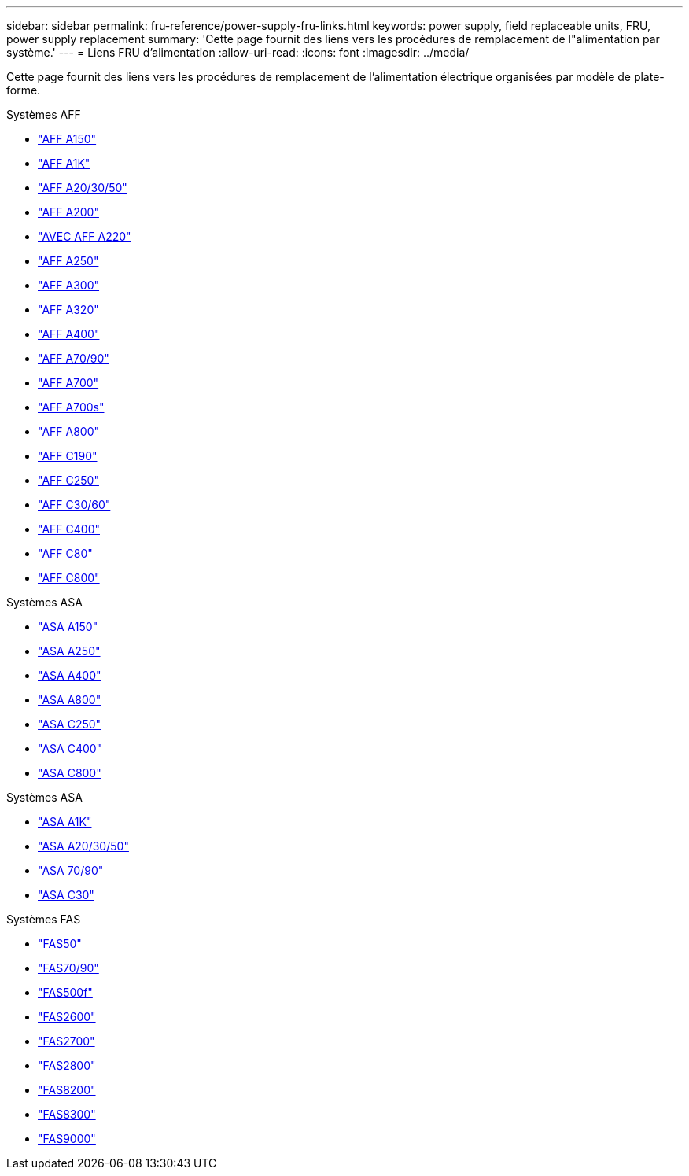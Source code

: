 ---
sidebar: sidebar 
permalink: fru-reference/power-supply-fru-links.html 
keywords: power supply, field replaceable units, FRU, power supply replacement 
summary: 'Cette page fournit des liens vers les procédures de remplacement de l"alimentation par système.' 
---
= Liens FRU d'alimentation
:allow-uri-read: 
:icons: font
:imagesdir: ../media/


[role="lead"]
Cette page fournit des liens vers les procédures de remplacement de l'alimentation électrique organisées par modèle de plate-forme.

[role="tabbed-block"]
====
.Systèmes AFF
--
* link:../a150/power-supply-swap-out.html["AFF A150"^]
* link:../a1k/power-supply-replace.html["AFF A1K"^]
* link:../a20-30-50/power-supply-replace.html["AFF A20/30/50"^]
* link:../a200/power-supply-swap-out.html["AFF A200"^]
* link:../a220/power-supply-swap-out.html["AVEC AFF A220"^]
* link:../a250/power-supply-replace.html["AFF A250"^]
* link:../a300/power-supply-swap-out.html["AFF A300"^]
* link:../a320/power-supply-replace.html["AFF A320"^]
* link:../a400/power-supply-replace.html["AFF A400"^]
* link:../a70-90/power-supply-replace.html["AFF A70/90"^]
* link:../a700/power-supply-swap-out.html["AFF A700"^]
* link:../a700s/power-supply-swap-out.html["AFF A700s"^]
* link:../a800/power-supply-replace.html["AFF A800"^]
* link:../c190/power-supply-swap-out.html["AFF C190"^]
* link:../c250/power-supply-replace.html["AFF C250"^]
* link:../c30-60/power-supply-replace.html["AFF C30/60"^]
* link:../c400/power-supply-replace.html["AFF C400"^]
* link:../c80/power-supply-replace.html["AFF C80"^]
* link:../c800/power-supply-replace.html["AFF C800"^]


--
.Systèmes ASA
--
* link:../asa150/power-supply-swap-out.html["ASA A150"^]
* link:../asa250/power-supply-replace.html["ASA A250"^]
* link:../asa400/power-supply-replace.html["ASA A400"^]
* link:../asa800/power-supply-replace.html["ASA A800"^]
* link:../asa-c250/power-supply-replace.html["ASA C250"^]
* link:../asa-c400/power-supply-replace.html["ASA C400"^]
* link:../asa-c800/power-supply-replace.html["ASA C800"^]


--
.Systèmes ASA
--
* link:../asa-r2-a1k/power-supply-replace.html["ASA A1K"^]
* link:../asa-r2-a20-30-50/power-supply-replace.html["ASA A20/30/50"^]
* link:../asa-r2-70-90/power-supply-replace.html["ASA 70/90"^]
* link:../asa-r2-c30/power-supply-replace.html["ASA C30"^]


--
.Systèmes FAS
--
* link:../fas50/power-supply-replace.html["FAS50"^]
* link:../fas-70-90/power-supply-replace.html["FAS70/90"^]
* link:../fas500f/power-supply-replace.html["FAS500f"^]
* link:../fas2600/power-supply-swap-out.html["FAS2600"^]
* link:../fas2700/power-supply-swap-out.html["FAS2700"^]
* link:../fas2800/power-supply-swap-out.html["FAS2800"^]
* link:../fas8200/power-supply-swap-out.html["FAS8200"^]
* link:../fas8300/power-supply-replace.html["FAS8300"^]
* link:../fas9000/power-supply-swap-out.html["FAS9000"^]


--
====